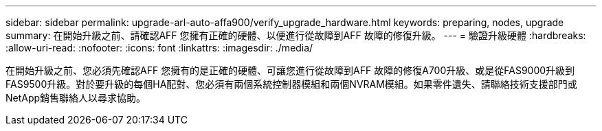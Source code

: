 ---
sidebar: sidebar 
permalink: upgrade-arl-auto-affa900/verify_upgrade_hardware.html 
keywords: preparing, nodes, upgrade 
summary: 在開始升級之前、請確認AFF 您擁有正確的硬體、以便進行從故障到AFF 故障的修復升級。 
---
= 驗證升級硬體
:hardbreaks:
:allow-uri-read: 
:nofooter: 
:icons: font
:linkattrs: 
:imagesdir: ./media/


[role="lead"]
在開始升級之前、您必須先確認AFF 您擁有的是正確的硬體、可讓您進行從故障到AFF 故障的修復A700升級、或是從FAS9000升級到FAS9500升級。對於要升級的每個HA配對、您必須有兩個系統控制器模組和兩個NVRAM模組。如果零件遺失、請聯絡技術支援部門或NetApp銷售聯絡人以尋求協助。
